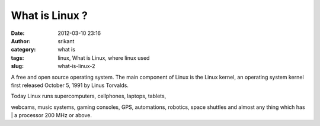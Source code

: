 What is Linux ?
###############
:date: 2012-03-10 23:16
:author: srikant
:category: what is
:tags: linux, What is Linux, where linux used
:slug: what-is-linux-2

A free and open source operating system. The main component of Linux is
the Linux kernel, an operating system kernel first released October 5,
1991 by Linus Torvalds.

| Today Linux runs supercomputers, cellphones, laptops, tablets,
webcams, music systems, gaming consoles, GPS, automations, robotics,
space shuttles and almost any thing which has
|  a processor 200 MHz or above.
